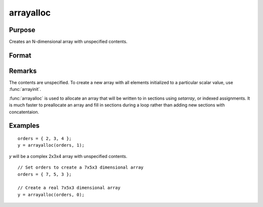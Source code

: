 
arrayalloc
==============================================

Purpose
----------------
Creates an N-dimensional array with unspecified contents.

Format
----------------
.. function:: arrayalloc(orders, cf)

    :param orders: the sizes of the dimensions of the array.
    :type orders: Nx1 vector of orders

    :param cf: 0 to allocate real array, or 1 to allocate complex array.
    :type cf: scalar

    :returns: y (*N-dimensional array*)

Remarks
-------

The contents are unspecified. To create a new array with all elements
initialized to a particular scalar value, use :func:`arrayinit`.

:func:`arrayalloc` is used to allocate an array that will be written to in
sections using `setarray`, or indexed assignments. It is much faster to
preallocate an array and fill in sections during a loop rather than
adding new sections with concatentaion.

Examples
----------------

::

    orders = { 2, 3, 4 };
    y = arrayalloc(orders, 1);

*y* will be a complex 2x3x4 array with unspecified contents.

::

    // Set orders to create a 7x5x3 dimensional array
    orders = { 7, 5, 3 };

    // Create a real 7x5x3 dimensional array
    y = arrayalloc(orders, 0);

.. seealso:: Functions :func:`arrayinit`, `setarray`
